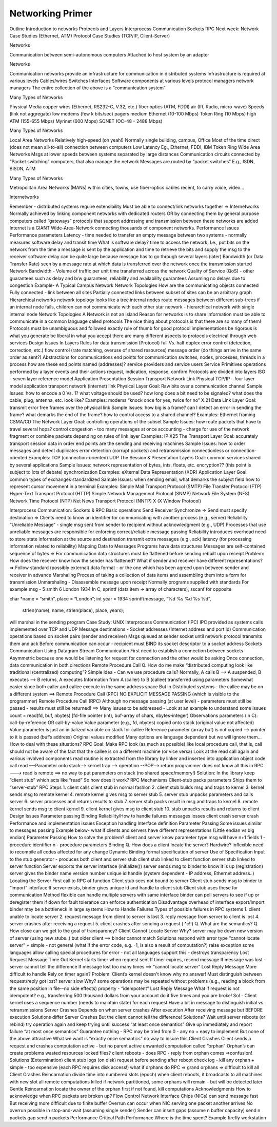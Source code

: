Networking Primer
=======================

Outline
Introduction to networks
Protocols and Layers
Interprocess Communication
Sockets
RPC
Next week:
Network Case Studies (Ethernet, ATM)
Protocol Case Studies (TCP/IP, Client-Server)

Networks

Communication between semi-autonomous computers
Attached to host system by an adapter

Networks

Communication networks provide an infrastructure for communication in distributed systems
Infrastructure is required at various levels
Cables/wires 
Switches
Interfaces
Software components at various levels
protocol managers
network managers
The entire collection of the above is a “communication system”

Many Types of Networks

Physical Media
copper wires (Ethernet, RS232-C, V.32, etc.)
fiber optics (ATM, FDDI)
air (IR, Radio, micro-wave)
Speeds (link not aggregate)
low
modems (few k bits/sec)
pagers
medium
Ethernet (10-100 Mbps)
Token Ring (10 Mbps)
high
ATM (155-655 Mbps)
Myrinet (600 Mbps)
SONET (OC-48 - 2488 Mbps)

Many Types of Networks

Local Area Networks
Relatively high-speed (oh yeah!)
Normally single building, campus, Office
Most of the time direct (does not mean all-to-all) connection between computers
Low Latency
Eg., Ethernet, FDDI, IBM Token Ring
Wide Area Networks
Msgs at lower speeds between systems separated by large distances
Communication circuits connected by “Packet switching” computers, that also manage the network
Messages are routed by “packet switches”
E.g., ISDN, BISDN, ATM

Many Types of Networks

Metropolitan Area Networks (MANs)
within cities, towns, use fiber-optics cables
recent, to carry voice, video...

Internetworks

Remember - distributed systems require extensibility
Must be able to connect/link networks together => Internetworks
Normally achieved by linking component networks with dedicated routers OR
by connecting them by general purpose computers called “gateways”
protocols that support addressing and transmission between these networks are added
Internet is a GIANT Wide-Area-Network connecting thousands of component networks.
Performance Issues
Performance parameters
Latency - time needed to transfer an empty message between two systems - normally measures software delay and transit time
What is software delay?
time to access the network, I.e., put bits on the network from the time a message is sent by the application and time to retrieve the bits and supply the msg to the receiver
software delay can be quite large because message has to go through several layers (later)
Bandwidth (or Data Transfer Rate) seen by a message
rate at which data is transferred over the network once the transmission started
Network Bandwidth - Volume of traffic per unit time transferred across the network
Quality of Service (QoS) - other guarantees such as delay and b/w guarantees, reliability and availability guarantees
Assuming no delays due to congestion
Example- A Typical Campus Network
Network Topologies
How are the communicating objects connected
Fully connected - link between all sites
Partially connected
links between subset of sites
can be an arbitrary graph
Hierarchical networks
network topology looks like a tree
internal nodes route messages between different sub-trees
if an internal node fails, children can not communicate with each other
star network - hierarchical network with single internal node
Network Topologies
A Network is not an Island
Reason for networks is to share information
must be able to communicate in a common language
called protocols
The nice thing about protocols is that there are so many of them!
Protocols
must be unambiguous and followed exactly
rule of thumb for good protocol implementations
be rigorous is what you generate
be liberal in what you accept
there are many different aspects to protocols	
electrical through web services
Design Issues In Layers
Rules for data transmission (Protocol)
full Vs. half duplex
error control (detection, correction, etc.)
flow control (rate matching, overuse of shared resources)
message order (do things arrive in the same order as sent?)
Abstractions for communications
end points for communication
switches, nodes, processes, threads in a process
how are these end points named (addresses)?
service providers and service users
Service Primitives
operations performed by a layer
events and their actions
request, indication, response, confirm
Protocols are divided into layers
ISO - seven layer reference model
Application
Presentation
Session
Transport 
Network
Link
Physical
TCP/IP - four layer model
application
transport
network (internet)
link
Physical Layer
Goal: Raw bits over a communication channel
Sample Issues:
how to encode a 0 Vs. 1?
what voltage should be used?
how long does a bit need to be signaled?
what does the cable, plug, antenna, etc. look like?
Examples:
modems
“knock once for yes, twice for no”
X.21
Data Link Layer
Goal: transmit error free frames over the physical link
Sample Issues:
how big is a frame?
can I detect an error in sending the frame?
what demarks the end of the frame?
how to control access to a shared channel?
Examples:
Ethernet framing
CSMA/CD
The Network Layer
Goal: controlling operations of the subset
Sample Issues:
how route packets that have to travel several hops?
control congestion - too many messages at once
accounting - charge for use of the network
fragment or combine packets depending on rules of link layer
Examples:
IP
X25
The Transport Layer
Goal: accurately transport session data in order
end points are the sending and receiving machines
Sample Issues:
how to order messages and detect duplicates
error detection (corrupt packets) and retransmission
connectionless or connection-oriented
Examples:
TCP (connection-oriented)
UDP
The Session & Presentation Layers
Goal: common services shared by several applications
Sample Issues:
network representation of bytes, ints, floats, etc.
encryption?? (this point is subject to lots of debate)
synchronization
Examples:
eXternal Data Representation (XDR)
Application Layer
Goal: common types of exchanges standardized
Sample Issues:
when sending email, what demarks the subject field
how to represent cursor movement in a terminal
Examples:
Simple Mail Transport Protocol (SMTP)
File Transfer Protocol (FTP)
Hyper-Text Transport Protocol (HTTP)
Simple Network Management Protocol (SNMP)
Network File System (NFS)
Network Time Protocol (NTP)
Net News Transport Protocol (NNTP)
X (X Window Protocol)

Interprocess Communication:
Sockets & RPC
Basic operations
Send
Receiver
Synchronize
=> Send must specify destination
=> Clients need to know an identifier for communicating with another process (e.g., server)
Reliability
“Unreliable Message” - single msg sent from sender to recipient without acknowledgment  (e.g., UDP)
Processes that use unreliable messages are responsible for enforcing correct/reliable message passing
Reliability introduces overhead
need to store state information at the source and destination
transmit extra messages (e.g., ack)
latency (for processing information related to reliability)
Mapping Data to Messages
Programs have data structures 
Messages are self-contained sequence of bytes
=> For communication
data structures must be flattened before sending
rebuilt upon receipt
Problem: How does the receiver know how the sender has flattened?
What if sender and receiver have different representations?
=> Follow standard (possibly external) data format - or the one which has been agreed upon between sender and receiver in advance
Marshaling
Process of taking a collection of data items and assembling them into a form for transmission
Unmarshaling - Disassemble message upon receipt
Normally programs supplied with standards
For example msg -  5 smith 6 London 1934
In C, sprintf (data item -> array of characters), sscanf for opposite 

char *name = “smith”, place = “London”; int year = 1934
sprintf(message, “%d %s %d %s %d”,
		      strlen(name), name, strlen(place), place, years);

will marshal in the sending program
Case Study: UNIX Interprocess Communication (IPC)
IPC provided as systems calls implemented over TCP and UDP
Message destinations - Socket addresses (Internet address and port id)
Communication operations based on socket pairs (sender and receiver)
Msgs queued at sender socket until network protocol transmits them and ack
Before communication can occur - recipient must BIND its socket descriptor to a socket address 
Sockets Communication Using Datagram
Stream Communication
First need to establish a connection between sockets
Asymmetric because one would be listening for request for connection and the other would be asking
Once connection, data communication in both directions 
Remote Procedure Call
Q. How do me make “distributed computing look like traditional (centralized) computing”?
Simple idea - Can we use procedure calls? Normally,
A calls B --> A suspended, B executes --> B returns, A executes
Information from A (caller) to B (callee) transferred using parameters
Somewhat easier since both caller and callee execute in the same address space
But in Distributed systems - the callee may be on a different system
==> Remote Procedure Call (RPC)
NO EXPLICIT MESSAGE PASSING (which is visible to the programmer)
Remote Procedure Call (RPC)
Although no message passing (at user level) - parameters must still be passed - results must still be returned!
==> Many issues to be addressed - Look at an example to understand some issues
count = read(fd, buf, nbytes) 
[fd-file pointer (int), buf-array of chars, nbytes-integer)
Observations
parameters (in C): call-by-reference OR call-by-value
Value parameter (e.g., fd, nbytes) copied onto stack (original value not affected)
Value parameter is just an initialized variable on stack for callee
Reference parameter (array buf) is not copied --> pointer to it is passed (buf’s address)
Original values modified
Many options are language dependent but we will ignore them…
How to deal with these situations?
RPC
Goal: Make RPC look (as much  as possible) like local procedure call, that is,
call should not be aware of the fact that the callee is on a different machine (or vice versa)
Look at the read call again and various involved components
read routine is extracted from the library by linker and inserted into application object code
call read ---Parameter onto stack--> kernel trap --> operation --POP--> return
programmer does not know all this
in RPC ---> read is remote ==> no way to put parameters on stack (no shared space/memory!)
Solution: In the library keep “client stub” which acts like “read” 
So how does it work?
RPC Mechanisms
Client-stub packs parameters
Ships them to “server-stub”
RPC Steps
1. client calls client stub in normal fashion
2. client stub builds msg and traps to kernel
3. kernel sends msg to remote kernel
4. remote kernel gives msg to server stub
5. server stub unpacks parameters and calls server
6. server processes and returns results to stub
7. server stub packs result in msg and traps to kernel
8. remote kernel sends msg to client kernel
9. client kernel gives msg to client stub
10. stub unpacks results and returns to client
Design Issues
Parameter passing
Binding
Reliability/How to handle failures
messages losses
client crash
server crash
Performance and implementation issues
Exception handling
Interface definition
Parameter Passing
Some issues similar to messages passing
Example below- what if clients and servers have different representations (Little endian vs big endian)
Parameter Passing
How to solve the problem?
client and server know parameter type
msg will have n+1 fields
1 - procedure identifier
n - procedure parameters
Binding
Q. How does a client locate the server?
Hardwire?
inflexible
need to recompile all codes affected for any change
Dynamic Binding
formal specification of server
Use of Specification
Input to the stub generator - produces both client and server stub
client stub linked to client function
server stub linked to server function
Server exports the server interface (initialize())
server sends msg to binder to know it is up (registration)
server gives the binder
name
version number
unique id
handle (system dependent - IP address, Ethernet address..)
Locating the Server
First call to RPC of function
Client stub sees not bound to server
Client stub sends msg to binder to “import” interface
If server exists, binder gives unique id and handle to client stub
Client stub uses these for communication
Method flexible
can handle multiple servers with same interface
binder can poll servers to see if up or deregister them if down for fault tolerance
can enforce authentication 
Disadvantage
overhead of interface export/import
binder may be a bottleneck in large systems
How to Handle Failures
Types of possible failures in RPC systems
1. client unable to locate server
2. request message from client to server is lost
3. reply message from server to client is lost
4. server crashes after receiving a request
5. client crashes after sending a request ( ^c!!)
Q. What are the semantics?
Q. How close can we get to the goal of transparency?
Client Cannot Locate Server
Why?
server may be down
new version of server (using new stubs..) but older client ==> binder cannot match
Solutions
respond with error type “cannot locate server”
+ simple
- not general (what if the error code, e.g. -1, is also a result of computation?)
raise exception
some languages allow calling special procedures for error
- not all languages support this
- destroys transparency
Lost Request Message
Time Out
Kernel starts timer when request sent
If timer expires, resend message
If message was lost - server cannot tell the difference
If message lost too many times ==> “cannot locate server”
Lost Reply Message
More difficult to handle
Rely on timer again?
Problem: Client’s kernel doesn't know why no answer!
Must distinguish between 
request/reply got lost?
server slow
Why?
some operations may be repeated without problems (e.g., reading a block from the same position in file--no side effects)
property - “idempotent”
Lost Reply Message
What if request is not idempotent?
e.g., transferring 500 thousand dollars from your account
do it five times and you are broke!
Sol - Client kernel uses a sequence number (needs to maintain state) for each request
Have a bit in message to distinguish initial vs. retransmissions
Server Crashes
Depends on when server crashes
After execution
After receiving message but BEFORE execution
Solutions differ
Server Crashes
But the client cannot tell the difference!
Solutions?
Wait until server reboots (or rebind)
try operation again and keep trying until success
“at least once semantics”
Give up immediately and report failure
“at most once semantics”
Guarantee nothing
- RPC may be tried from 0 - any no
+ easy to implement
But none of the above attractive
What we want is “exactly once semantics”
no way to insure this
Client Crashes
Client sends a request and crashes
computation active - but no parent active
unwanted computation called “orphan”
Orphan’s can create problems
wasted resources
locked files?
client reboots - does RPC - reply from orphan comes =>confusion!
Solutions (Extermination)
client stub logs (on disk)  request before sending
after reboot check log - kill any orphan
+ simple
- too expensive (each RPC requires disk access!)
what if orphans do RPC => grand orphans => difficult to kill all
Client Crashes 
Reincarnation
divide time into numbered slots (epoch)
when client reboots, it broadcasts to all machines with new slot
all remote computations killed
if network partitioned, some orphans will remain - but will be detected later
Gentle Reincarnation
locate the owner of the orphan first
if not found, kill computations
Acknowledgments
How to acknowledge when RPC packets are broken up?
Flow Control
Network Interface Chips (NICs) can send message fast
But receiving more difficult due to finite buffer
Overrun can occur when
NIC serving one packet
another arrives
No overrun possible in stop-and-wait (assuming single sender)
Sender can insert gaps (assume n buffer capacity)
send n packets
gap
send n packets
Performance
Critical Path
Performance
Where is the time spent? Example firefly workstation
